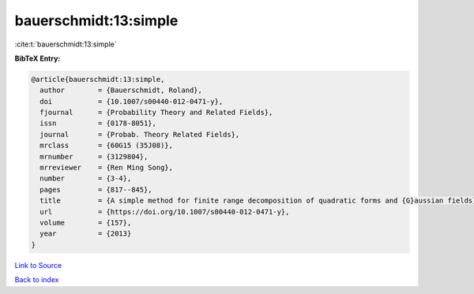 bauerschmidt:13:simple
======================

:cite:t:`bauerschmidt:13:simple`

**BibTeX Entry:**

.. code-block:: bibtex

   @article{bauerschmidt:13:simple,
     author        = {Bauerschmidt, Roland},
     doi           = {10.1007/s00440-012-0471-y},
     fjournal      = {Probability Theory and Related Fields},
     issn          = {0178-8051},
     journal       = {Probab. Theory Related Fields},
     mrclass       = {60G15 (35J08)},
     mrnumber      = {3129804},
     mrreviewer    = {Ren Ming Song},
     number        = {3-4},
     pages         = {817--845},
     title         = {A simple method for finite range decomposition of quadratic forms and {G}aussian fields},
     url           = {https://doi.org/10.1007/s00440-012-0471-y},
     volume        = {157},
     year          = {2013}
   }

`Link to Source <https://doi.org/10.1007/s00440-012-0471-y},>`_


`Back to index <../By-Cite-Keys.html>`_
